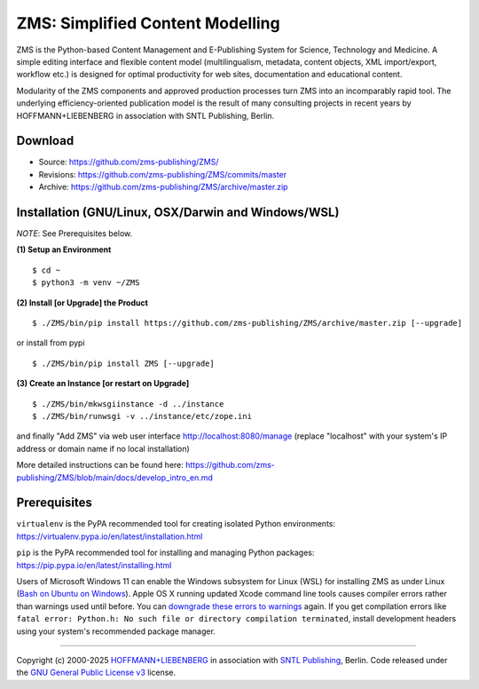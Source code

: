ZMS: Simplified Content Modelling
=================================

ZMS is the Python-based Content Management and E-Publishing System for Science, Technology and Medicine. A simple editing interface and flexible content model (multilingualism, metadata, content objects, XML import/export, workflow etc.) is designed for optimal productivity for web sites, documentation and educational content. 

Modularity of the ZMS components and approved production processes turn ZMS into an incomparably rapid tool. The underlying efficiency-oriented publication model is the result of many consulting projects in recent years by HOFFMANN+LIEBENBERG in association with SNTL Publishing, Berlin.



Download
---------

* Source: https://github.com/zms-publishing/ZMS/
* Revisions: https://github.com/zms-publishing/ZMS/commits/master
* Archive: https://github.com/zms-publishing/ZMS/archive/master.zip

Installation (GNU/Linux, OSX/Darwin and Windows/WSL)
----------------------------------------------------

*NOTE*: See Prerequisites below.
    
**(1) Setup an Environment**
     
::

$ cd ~
$ python3 -m venv ~/ZMS
           
**(2) Install [or Upgrade] the Product**

::     

$ ./ZMS/bin/pip install https://github.com/zms-publishing/ZMS/archive/master.zip [--upgrade]

or install from pypi

::     

$ ./ZMS/bin/pip install ZMS [--upgrade]

**(3) Create an Instance [or restart on Upgrade]**

::     

$ ./ZMS/bin/mkwsgiinstance -d ../instance
$ ./ZMS/bin/runwsgi -v ../instance/etc/zope.ini

and finally "Add ZMS" via web user interface
http://localhost:8080/manage
(replace "localhost" with your system's IP address or domain name if no local installation)

More detailed instructions can be found here: https://github.com/zms-publishing/ZMS/blob/main/docs/develop_intro_en.md


Prerequisites
-------------

``virtualenv`` is the PyPA recommended tool for creating isolated Python environments:
https://virtualenv.pypa.io/en/latest/installation.html

``pip`` is the PyPA recommended tool for installing and managing Python packages:
https://pip.pypa.io/en/latest/installing.html

Users of Microsoft Windows 11 can enable the Windows subsystem for Linux (WSL) for installing ZMS as under Linux (`Bash on Ubuntu on Windows <https://msdn.microsoft.com/de-de/commandline/wsl/install_guide>`_). Apple OS X running updated Xcode command line tools causes compiler errors rather than warnings used until before. You can `downgrade these errors to warnings <https://langui.sh/2014/03/10/wunused-command-line-argument-hard-error-in-future-is-a-harsh-mistress/>`_ again. If you get compilation errors like ``fatal error: Python.h: No such file or directory compilation terminated``, install development headers using your system's recommended package manager.

____

Copyright (c) 2000-2025 `HOFFMANN+LIEBENBERG <http://www.hoffmannliebenberg.de>`_ in association with `SNTL Publishing <http://www.sntl-publishing.com>`_, Berlin. Code released under the `GNU General Public License v3 <http://www.gnu.org/licenses/gpl.html>`_ license.
